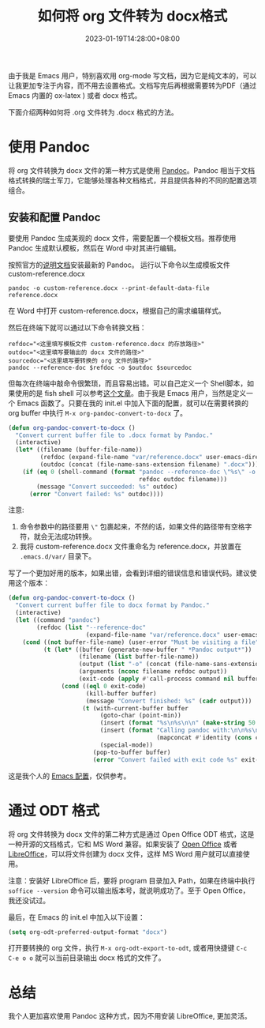 #+TITLE: 如何将 org 文件转为 docx格式
#+DATE: 2023-01-19T14:28:00+08:00
#+DRAFT: false
#+TAGS[]: org-mode docx
#+CATEGORIES[]: Tools

由于我是 Emacs 用户，特别喜欢用 org-mode 写文档，因为它是纯文本的，可以让我更加专注于内容，而不用去设置格式。文档写完后再根据需要转为PDF（通过 Emacs 内置的 ox-latex ) 或者 docx 格式。

下面介绍两种如何将 .org 文件转为 .docx 格式的方法。
* 使用 Pandoc
将 org 文件转换为 docx 文件的第一种方式是使用 [[https://pandoc.org][Pandoc]]。Pandoc 相当于文档格式转换的瑞士军刀，它能够处理各种文档格式，并且提供各种的不同的配置选项组合。

**  安装和配置 Pandoc
要使用 Pandoc 生成美观的 docx 文件，需要配置一个模板文档。推荐使用 Pandoc 生成默认模板，然后在 Word 中对其进行编辑。

按照官方的[[https://pandoc.org/installing.html][说明文档]]安装最新的 Pandoc。
运行以下命令以生成模板文件 custom-reference.docx

#+begin_src shell
pandoc -o custom-reference.docx --print-default-data-file reference.docx
#+end_src

在 Word 中打开 custom-reference.docx，根据自己的需求编辑样式。

然后在终端下就可以通过以下命令转换文档：

#+begin_src shell
refdoc="<这里填写模板文件 custom-reference.docx 的存放路径>"
outdoc="<这里填写要输出的 docx 文件的路径>"
sourcedoc="<这里填写要转换的 org 文件的路径>"
pandoc --reference-doc $refdoc -o $outdoc $sourcedoc
#+end_src

但每次在终端中敲命令很繁琐，而且容易出错。可以自己定义一个 Shell脚本，如果使用的是 fish shell 可以参考[[https://arnesonium.com/2022/10/org-mode-to-docx-pipelin][这个文章]]。由于我是 Emacs 用户，当然是定义一个 Emacs 函数了。只要在我的 init.el 中加入下面的配置，就可以在需要转换的 org buffer 中执行 ~M-x org-pandoc-convert-to-docx~ 了。

#+begin_src emacs-lisp
(defun org-pandoc-convert-to-docx ()
  "Convert current buffer file to .docx format by Pandoc."
  (interactive)
  (let* ((filename (buffer-file-name))
         (refdoc (expand-file-name "var/reference.docx" user-emacs-directory))
         (outdoc (concat (file-name-sans-extension filename) ".docx")))
    (if (eq 0 (shell-command (format "pandoc --reference-doc \"%s\" -o \"%s\" \"%s\""
                                     refdoc outdoc filename)))
        (message "Convert succeeded: %s" outdoc)
      (error "Convert failed: %s" outdoc))))
#+end_src

注意:
1. 命令参数中的路径要用 ~\"~ 包裹起来，不然的话，如果文件的路径带有空格字符，就会无法成功转换。
2. 我将 custom-reference.docx 文件重命名为 reference.docx，并放置在 ~.emacs.d/var/~ 目录下。

写了一个更加好用的版本，如果出错，会看到详细的错误信息和错误代码。建议使用这个版本：

#+begin_src emacs-lisp
(defun org-pandoc-convert-to-docx ()
  "Convert current buffer file to docx format by Pandoc."
  (interactive)
  (let ((command "pandoc")
        (refdoc (list "--reference-doc"
                      (expand-file-name "var/reference.docx" user-emacs-directory))))
    (cond ((not buffer-file-name) (user-error "Must be visiting a file"))
          (t (let* ((buffer (generate-new-buffer " *Pandoc output*"))
                    (filename (list buffer-file-name))
                    (output (list "-o" (concat (file-name-sans-extension (buffer-file-name)) ".docx")))
                    (arguments (nconc filename refdoc output))
                    (exit-code (apply #'call-process command nil buffer nil arguments)))
               (cond ((eql 0 exit-code)
                      (kill-buffer buffer)
                      (message "Convert finished: %s" (cadr output)))
                     (t (with-current-buffer buffer
                          (goto-char (point-min))
                          (insert (format "%s\n%s\n\n" (make-string 50 ?=) (current-time-string)))
                          (insert (format "Calling pandoc with:\n\n%s\n\nFailed with error:\n\n"
                                          (mapconcat #'identity (cons command arguments) " ")))
                          (special-mode))
                        (pop-to-buffer buffer)
                        (error "Convert failed with exit code %s" exit-code))))))))
#+end_src


这是我个人的 [[https://github.com/Eason0210/.emacs.d/blob/master/init.el#L613-L635][Emacs 配置]]，仅供参考。
* 通过 ODT 格式
将 org 文件转换为 docx 文件的第二种方式是通过 Open Office ODT 格式，这是一种开源的文档格式，它和 MS Word 兼容。如果安装了 [[https://www.openoffice.org][Open Office]] 或者 [[https://www.libreoffice.org/][LibreOffice]]，可以将文件创建为 docx 文件，这样 MS Word 用户就可以直接使用。

注意：安装好 LibreOffice 后，要将 program 目录加入 Path，如果在终端中执行 ~soffice --version~ 命令可以输出版本号，就说明成功了。至于 Open Office， 我还没试过。

最后，在 Emacs 的 init.el 中加入以下设置：
#+begin_src emacs-lisp
(setq org-odt-preferred-output-format "docx")
#+end_src

打开要转换的 org 文件，执行 ~M-x org-odt-export-to-odt~, 或者用快捷键 ~C-c C-e o o~ 就可以当前目录输出 docx 格式的文件了。
* 总结
我个人更加喜欢使用 Pandoc 这种方式，因为不用安装 LibreOffice, 更加灵活。
